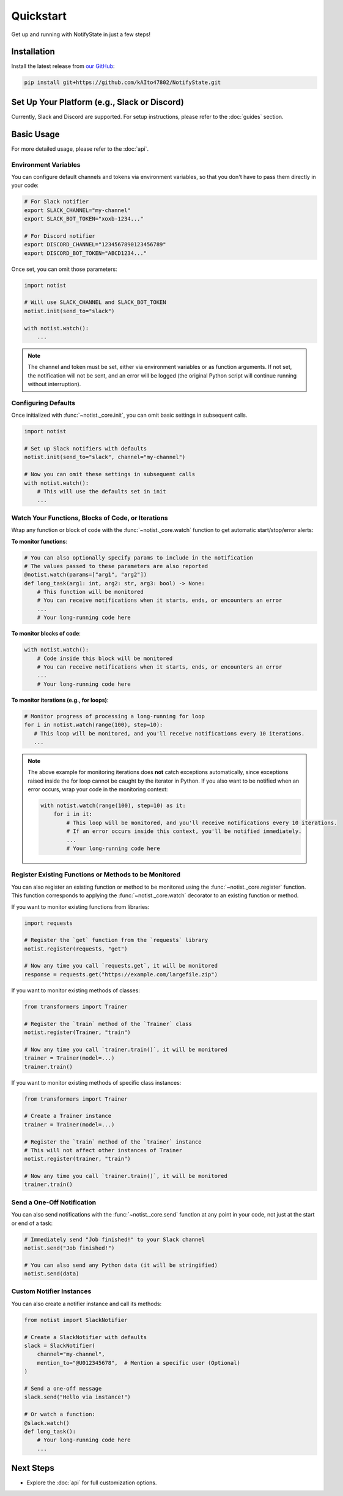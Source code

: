 Quickstart
==========

Get up and running with NotifyState in just a few steps!

Installation
------------

Install the latest release from `our GitHub <https://github.com/kAIto47802/NotifyState>`__:

.. code-block:: bash

   pip install git+https://github.com/kAIto47802/NotifyState.git


Set Up Your Platform (e.g., Slack or Discord)
---------------------------------------------

Currently, Slack and Discord are supported.
For setup instructions, please refer to the :doc:`guides` section.


Basic Usage
-----------

For more detailed usage, please refer to the :doc:`api`.


Environment Variables
^^^^^^^^^^^^^^^^^^^^^

You can configure default channels and tokens via environment variables, so that you don't have to pass them directly in your code:

.. code-block:: bash

   # For Slack notifier
   export SLACK_CHANNEL="my-channel"
   export SLACK_BOT_TOKEN="xoxb-1234..."

   # For Discord notifier
   export DISCORD_CHANNEL="1234567890123456789"
   export DISCORD_BOT_TOKEN="ABCD1234..."

Once set, you can omit those parameters:

.. code-block:: python

   import notist

   # Will use SLACK_CHANNEL and SLACK_BOT_TOKEN
   notist.init(send_to="slack")

   with notist.watch():
       ...


.. note::
   The channel and token must be set, either via environment variables or as function arguments.
   If not set, the notification will not be sent, and an error will be logged
   (the original Python script will continue running without interruption).


Configuring Defaults
^^^^^^^^^^^^^^^^^^^^

Once initialized with :func:`~notist._core.init`, you can omit basic settings in subsequent calls.

.. code-block:: python

   import notist

   # Set up Slack notifiers with defaults
   notist.init(send_to="slack", channel="my-channel")

   # Now you can omit these settings in subsequent calls
   with notist.watch():
       # This will use the defaults set in init
       ...


Watch Your Functions, Blocks of Code, or Iterations
^^^^^^^^^^^^^^^^^^^^^^^^^^^^^^^^^^^^^^^^^^^^^^^^^^^

Wrap any function or block of code with the :func:`~notist._core.watch` function to get automatic start/stop/error alerts:

**To monitor functions**:

.. code-block:: python

   # You can also optionally specify params to include in the notification
   # The values passed to these parameters are also reported
   @notist.watch(params=["arg1", "arg2"])
   def long_task(arg1: int, arg2: str, arg3: bool) -> None:
       # This function will be monitored
       # You can receive notifications when it starts, ends, or encounters an error
       ...
       # Your long-running code here

**To monitor blocks of code**:

.. code-block:: python

   with notist.watch():
       # Code inside this block will be monitored
       # You can receive notifications when it starts, ends, or encounters an error
       ...
       # Your long-running code here


**To monitor iterations (e.g., for loops)**:

.. code-block:: python

   # Monitor progress of processing a long-running for loop
   for i in notist.watch(range(100), step=10):
      # This loop will be monitored, and you'll receive notifications every 10 iterations.
      ...

.. note::
   The above example for monitoring iterations does **not** catch exceptions automatically,
   since exceptions raised inside the for loop cannot be caught by the iterator in Python.
   If you also want to be notified when an error occurs, wrap your code in the monitoring context:

   .. code-block:: python

      with notist.watch(range(100), step=10) as it:
          for i in it:
              # This loop will be monitored, and you'll receive notifications every 10 iterations.
              # If an error occurs inside this context, you'll be notified immediately.
              ...
              # Your long-running code here


Register Existing Functions or Methods to be Monitored
^^^^^^^^^^^^^^^^^^^^^^^^^^^^^^^^^^^^^^^^^^^^^^^^^^^^^^

You can also register an existing function or method to be monitored using the :func:`~notist._core.register` function.
This function corresponds to applying the :func:`~notist._core.watch` decorator to an existing function or method.

If you want to monitor existing functions from libraries:


.. code-block:: python

   import requests

   # Register the `get` function from the `requests` library
   notist.register(requests, "get")

   # Now any time you call `requests.get`, it will be monitored
   response = requests.get("https://example.com/largefile.zip")

If you want to monitor existing methods of classes:

.. code-block:: python

   from transformers import Trainer

   # Register the `train` method of the `Trainer` class
   notist.register(Trainer, "train")

   # Now any time you call `trainer.train()`, it will be monitored
   trainer = Trainer(model=...)
   trainer.train()

If you want to monitor existing methods of specific class instances:

.. code-block:: python

   from transformers import Trainer

   # Create a Trainer instance
   trainer = Trainer(model=...)

   # Register the `train` method of the `trainer` instance
   # This will not affect other instances of Trainer
   notist.register(trainer, "train")

   # Now any time you call `trainer.train()`, it will be monitored
   trainer.train()


Send a One-Off Notification
^^^^^^^^^^^^^^^^^^^^^^^^^^^

You can also send notifications with the :func:`~notist._core.send` function at any point in your code, not just at the start or end of a task:

.. code-block:: python

   # Immediately send "Job finished!" to your Slack channel
   notist.send("Job finished!")

   # You can also send any Python data (it will be stringified)
   notist.send(data)


Custom Notifier Instances
^^^^^^^^^^^^^^^^^^^^^^^^^

You can also create a notifier instance and call its methods:

.. code-block:: python

   from notist import SlackNotifier

   # Create a SlackNotifier with defaults
   slack = SlackNotifier(
       channel="my-channel",
       mention_to="@U012345678",  # Mention a specific user (Optional)
   )

   # Send a one-off message
   slack.send("Hello via instance!")

   # Or watch a function:
   @slack.watch()
   def long_task():
       # Your long-running code here
       ...

Next Steps
----------

- Explore the :doc:`api` for full customization options.